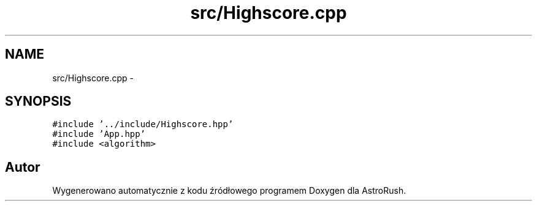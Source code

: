 .TH "src/Highscore.cpp" 3 "Pn, 11 mar 2013" "Version 0.0.3" "AstroRush" \" -*- nroff -*-
.ad l
.nh
.SH NAME
src/Highscore.cpp \- 
.SH SYNOPSIS
.br
.PP
\fC#include '\&.\&./include/Highscore\&.hpp'\fP
.br
\fC#include 'App\&.hpp'\fP
.br
\fC#include <algorithm>\fP
.br

.SH "Autor"
.PP 
Wygenerowano automatycznie z kodu źródłowego programem Doxygen dla AstroRush\&.
